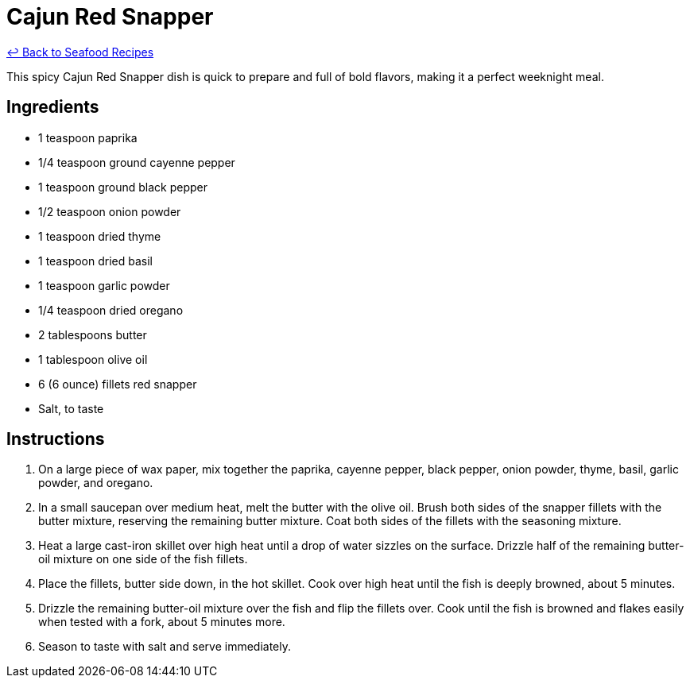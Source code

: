 = Cajun Red Snapper

link:./README.me[&larrhk; Back to Seafood Recipes]

This spicy Cajun Red Snapper dish is quick to prepare and full of bold flavors, making it a perfect weeknight meal.

== Ingredients
* 1 teaspoon paprika
* 1/4 teaspoon ground cayenne pepper
* 1 teaspoon ground black pepper
* 1/2 teaspoon onion powder
* 1 teaspoon dried thyme
* 1 teaspoon dried basil
* 1 teaspoon garlic powder
* 1/4 teaspoon dried oregano
* 2 tablespoons butter
* 1 tablespoon olive oil
* 6 (6 ounce) fillets red snapper
* Salt, to taste

== Instructions
. On a large piece of wax paper, mix together the paprika, cayenne pepper, black pepper, onion powder, thyme, basil, garlic powder, and oregano.
. In a small saucepan over medium heat, melt the butter with the olive oil. Brush both sides of the snapper fillets with the butter mixture, reserving the remaining butter mixture. Coat both sides of the fillets with the seasoning mixture.
. Heat a large cast-iron skillet over high heat until a drop of water sizzles on the surface. Drizzle half of the remaining butter-oil mixture on one side of the fish fillets.
. Place the fillets, butter side down, in the hot skillet. Cook over high heat until the fish is deeply browned, about 5 minutes.
. Drizzle the remaining butter-oil mixture over the fish and flip the fillets over. Cook until the fish is browned and flakes easily when tested with a fork, about 5 minutes more.
. Season to taste with salt and serve immediately.